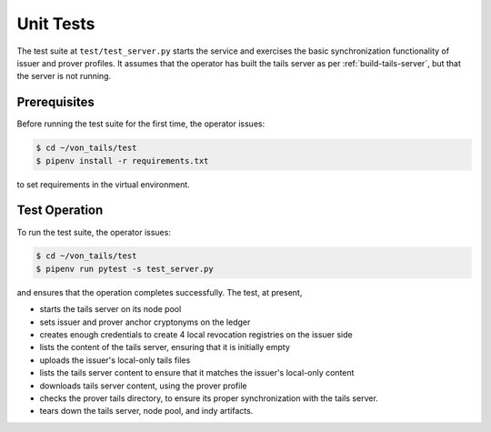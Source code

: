************************
Unit Tests
************************

The test suite at ``test/test_server.py`` starts the service and exercises the basic synchronization functionality of issuer and prover profiles. It assumes that the operator has built the tails server as per :ref:`build-tails-server`, but that the server is not running.

Prerequisites
========================

Before running the test suite for the first time, the operator issues:

.. code-block:: bash

    $ cd ~/von_tails/test
    $ pipenv install -r requirements.txt

to set requirements in the virtual environment.

Test Operation
========================

To run the test suite, the operator issues:

.. code-block:: bash

    $ cd ~/von_tails/test
    $ pipenv run pytest -s test_server.py

and ensures that the operation completes successfully. The test, at present,

* starts the tails server on its node pool
* sets issuer and prover anchor cryptonyms on the ledger
* creates enough credentials to create 4 local revocation registries on the issuer side
* lists the content of the tails server, ensuring that it is initially empty
* uploads the issuer's local-only tails files
* lists the tails server content to ensure that it matches the issuer's local-only content
* downloads tails server content, using the prover profile
* checks the prover tails directory, to ensure its proper synchronization with the tails server.
* tears down the tails server, node pool, and indy artifacts.
